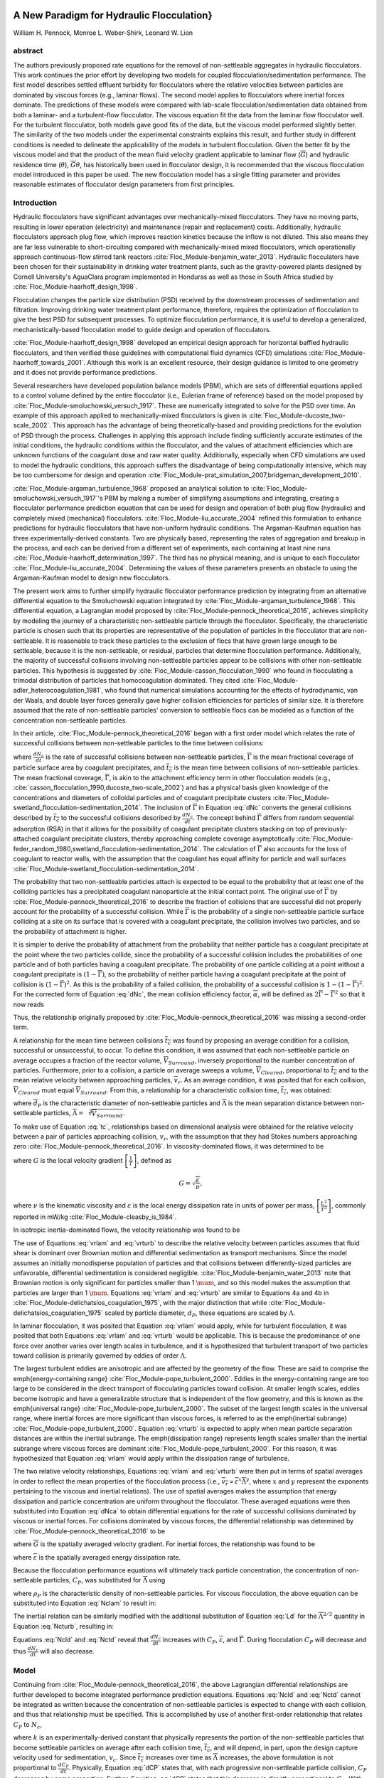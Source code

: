 .. _title_Flocculation_Model:


**********************************************
A New Paradigm for Hydraulic Flocculation}
**********************************************

William H. Pennock, Monroe L. Weber-Shirk, Leonard W. Lion

abstract
========

The authors previously proposed rate equations for the removal of non-settleable aggregates in hydraulic flocculators. This work continues the prior effort by developing two models for coupled flocculation/sedimentation performance. The first model describes settled effluent turbidity for flocculators where the relative velocities between particles are dominated by viscous forces (e.g., laminar flows). The second model applies to flocculators where inertial forces dominate. The predictions of these models were compared with lab-scale flocculation/sedimentation data obtained from both a laminar- and a turbulent-flow flocculator. The viscous equation fit the data from the laminar flow flocculator well. For the turbulent flocculator, both models gave good fits of the data, but the viscous model performed slightly better. The similarity of the two models under the experimental constraints explains this result, and further study in different conditions is needed to delineate the applicability of the models in turbulent flocculation. Given the better fit by the viscous model and that the product of the mean fluid velocity gradient applicable to laminar flow (:math:`\overline{G}`) and hydraulic residence time (:math:`\theta`), :math:`\overline{G}\theta`, has historically been used in flocculator design, it is recommended that the viscous flocculation model introduced in this paper be used. The new flocculation model has a single fitting parameter and provides reasonable estimates of flocculator design parameters from first principles.

Introduction
============

Hydraulic flocculators have significant advantages over mechanically-mixed flocculators. They have no moving parts, resulting in lower operation (electricity) and maintenance (repair and replacement) costs. Additionally, hydraulic flocculators approach plug flow, which improves reaction kinetics because the inflow is not diluted. This also means they are far less vulnerable to short-circuiting compared with mechanically-mixed mixed flocculators, which operationally approach continuous-flow stirred tank reactors :cite:`Floc_Module-benjamin_water_2013`. Hydraulic flocculators have been chosen for their sustainability in drinking water treatment plants, such as the gravity-powered plants designed by Cornell University's AguaClara program implemented in Honduras as well as those in South Africa studied by :cite:`Floc_Module-haarhoff_design_1998`.

Flocculation changes the particle size distribution (PSD) received by the downstream processes of sedimentation and filtration. Improving drinking water treatment plant performance, therefore, requires the optimization of flocculation to give the best PSD for subsequent processes. To optimize flocculation performance, it is useful to develop a generalized, mechanistically-based flocculation model to guide design and operation of flocculators.

:cite:`Floc_Module-haarhoff_design_1998` developed an empirical design approach for horizontal baffled hydraulic flocculators, and then verified these guidelines with computational fluid dynamics (CFD) simulations :cite:`Floc_Module-haarhoff_towards_2001`. Although this work is an excellent resource, their design guidance is limited to one geometry and it does not provide performance predictions.

Several researchers have developed population balance models (PBM), which are sets of differential equations applied to a control volume defined by the entire flocculator (i.e., Eulerian frame of reference) based on the model proposed by :cite:`Floc_Module-smoluchowski_versuch_1917`. These are numerically integrated to solve for the PSD over time. An example of this approach applied to mechanically-mixed flocculators is given in :cite:`Floc_Module-ducoste_two-scale_2002`. This approach has the advantage of being theoretically-based and providing predictions for the evolution of PSD through the process. Challenges in applying this approach include finding sufficiently accurate estimates of the initial conditions, the hydraulic conditions within the flocculator, and the values of attachment efficiencies which are unknown functions of the coagulant dose and raw water quality. Additionally, especially when CFD simulations are used to model the hydraulic conditions, this approach suffers the disadvantage of being computationally intensive, which may be too cumbersome for design and  operation :cite:`Floc_Module-prat_simulation_2007,bridgeman_development_2010`.

:cite:`Floc_Module-argaman_turbulence_1968` proposed an analytical solution to :cite:`Floc_Module-smoluchowski_versuch_1917`'s PBM by making a number of simplifying assumptions and integrating, creating a flocculator performance prediction equation that can be used for design and operation of both plug flow (hydraulic) and completely mixed (mechanical) flocculators. :cite:`Floc_Module-liu_accurate_2004` refined this formulation to enhance predictions for hydraulic flocculators that have non-uniform hydraulic conditions. The Argaman-Kaufman equation has three experimentally-derived constants. Two are physically based, representing the rates of aggregation and breakup in the process, and each can be derived from a different set of experiments, each containing at least nine runs :cite:`Floc_Module-haarhoff_determination_1997`. The third has no physical meaning, and is unique to each flocculator :cite:`Floc_Module-liu_accurate_2004`. Determining the values of these parameters presents an obstacle to using the Argaman-Kaufman model to design new flocculators.

The present work aims to further simplify hydraulic flocculator performance prediction by integrating from an alternative differential equation to the Smoluchowski equation integrated by :cite:`Floc_Module-argaman_turbulence_1968`. This differential equation, a Lagrangian model proposed by :cite:`Floc_Module-pennock_theoretical_2016`, achieves simplicity by modeling the journey of a characteristic non-settleable particle through the flocculator. Specifically, the characteristic particle is chosen such that its properties are representative of the population of particles in the flocculator that are non-settleable. It is reasonable to track these particles to the exclusion of flocs that have grown large enough to be settleable, because it is the non-settleable, or residual, particles that determine flocculation performance. Additionally, the majority of successful collisions involving non-settleable particles appear to be collisions with other non-settleable particles. This hypothesis is suggested by :cite:`Floc_Module-casson_flocculation_1990` who found in flocculating a trimodal distribution of particles that homocoagulation dominated. They cited :cite:`Floc_Module-adler_heterocoagulation_1981`, who found that numerical simulations accounting for the effects of hydrodynamic, van der Waals, and double layer forces generally gave higher collision efficiencies for particles of similar size. It is therefore assumed that the rate of non-settleable particles' conversion to settleable flocs can be modeled as a function of the concentration non-settleable particles.

In their article, :cite:`Floc_Module-pennock_theoretical_2016` began with a first order model which relates the rate of successful collisions between non-settleable particles to the time between collisions:

.. math::
   :label: dNc

	 \frac{dN_c}{dt}=\frac{\overline{\Gamma}}{\overline{t_{c}}},


where :math:`\frac{dN_c}{dt}` is the rate of successful collisions between non-settleable particles, :math:`\overline{\Gamma}` is the mean fractional coverage of particle surface area by coagulant precipitates, and :math:`\overline{t_{c}}` is the mean time between collisions of non-settleable particles. The mean fractional coverage, :math:`\overline{\Gamma}`, is akin to the attachment efficiency term in other flocculation models (e.g., :cite:`casson_flocculation_1990,ducoste_two-scale_2002`) and has a physical basis given knowledge of the concentrations and diameters of colloidal particles and of coagulant precipitate clusters :cite:`Floc_Module-swetland_flocculation-sedimentation_2014`. The inclusion of :math:`\overline{\Gamma}` in Equation :eq:`dNc` converts the general collisions described by :math:`\overline{t_{c}}` to the successful collisions described by :math:`\frac{dN_c}{dt}`. The concept behind :math:`\overline{\Gamma}` differs from random sequential adsorption (RSA) in that it allows for the possibility of coagulant precipitate clusters stacking on top of previously-attached coagulant precipitate clusters, thereby approaching complete coverage asymptotically :cite:`Floc_Module-feder_random_1980,swetland_flocculation-sedimentation_2014`. The calculation of :math:`\overline{\Gamma}` also accounts for the loss of coagulant to reactor walls, with the assumption that the coagulant has equal affinity for particle and wall surfaces :cite:`Floc_Module-swetland_flocculation-sedimentation_2014`.

The probability that two non-settleable particles attach is expected to be equal to the probability that at least one of the colliding particles has a precipitated coagulant nanoparticle at the initial contact point. The original use of :math:`\overline{\Gamma}` by :cite:`Floc_Module-pennock_theoretical_2016` to describe the fraction of collisions that are successful did not properly account for the probability of a successful collision. While :math:`\overline{\Gamma}` is the probability of a single non-settleable particle surface colliding at a site on its surface that is covered with a coagulant precipitate, the collision involves two particles, and so the probability of attachment is higher.

It is simpler to derive the probability of attachment from the probability that neither particle has a coagulant precipitate at the point where the two particles collide, since the probability of a successful collision includes the probabilities of one particle and of both particles having a coagulant precipitate. The probability of one particle colliding at a point without a coagulant precipitate is :math:`(1-\overline{\Gamma})`, so the probability of neither particle having a coagulant precipitate at the point of collision is :math:`(1-\overline{\Gamma})^2`. As this is the probability of a failed collision, the probability of a successful collision is :math:`1-(1-\overline{\Gamma})^2`.  For the corrected form of Equation :eq:`dNc`, the mean collision efficiency factor, :math:`\overline{\alpha}`, will be defined as :math:`2\overline{\Gamma}-\overline{\Gamma}^2` so that it now reads

.. math::
   :label: dNca

	 \frac{dN_c}{dt}=\frac{\overline{\alpha}}{\overline{t_{c}}}.



Thus, the relationship originally proposed by :cite:`Floc_Module-pennock_theoretical_2016` was missing a second-order term.

A relationship for the mean time between collisions :math:`\overline{t_{c}}` was found by proposing an average condition for a collision, successful or unsuccessful, to occur. To define this condition, it was assumed that each non-settleable particle on average occupies a fraction of the reactor volume, :math:`\overline{V}_{Surround}`, inversely proportional to the number concentration of particles. Furthermore, prior to a collision, a particle on average sweeps a volume, :math:`\overline{V}_{Cleared}`, proportional to :math:`\overline{t_c}` and to the mean relative velocity between approaching particles, :math:`\overline{v}_r`. As an average condition, it was posited that for each collision, :math:`\overline{V}_{Cleared}` must equal :math:`\overline{V}_{Surround}`. From this, a relationship for a characteristic collision time, :math:`\overline{t_c}`, was obtained:

.. math::
   :label: tc

	 \overline{t_{c}}=\frac{\overline{\Lambda}^3}{\pi\overline{d}_{P}^2\overline{v_r}},


where :math:`\overline{d}_{P}` is the characteristic diameter of non-settleable particles and :math:`\overline{\Lambda}` is the mean separation distance between non-settleable particles, :math:`\overline{\Lambda}=\sqrt[3]{\overline{V}_{Surround}}`.

To make use of Equation :eq:`tc`, relationships based on dimensional analysis were obtained for the relative velocity between a pair of particles approaching collision, :math:`v_{r}`, with the assumption that they had Stokes numbers approaching zero :cite:`Floc_Module-pennock_theoretical_2016`. In viscosity-dominated flows, it was determined to be

.. math::
   :label: vrlam

	 v_r\sim \Lambda G,


where :math:`G` is the local velocity gradient
:math:`\left[\frac{1}{T}\right]`, defined as

.. math::

	 G=\sqrt{\frac{\varepsilon}{\nu}},


where :math:`\nu` is the kinematic viscosity and :math:`\varepsilon` is the local energy dissipation rate in units of power per mass, :math:`\left[\frac{L^2}{T^3}\right]`, commonly reported in mW/kg :cite:`Floc_Module-cleasby_is_1984`.

In isotropic inertia-dominated flows, the velocity relationship was found to be

.. math::
   :label: vrturb

	 v_r\sim\sqrt[3]{\varepsilon\Lambda},

The use of Equations :eq:`vrlam` and :eq:`vrturb` to describe the relative velocity between particles assumes that fluid shear is dominant over Brownian motion and differential sedimentation as transport mechanisms. Since the model assumes an initially monodisperse population of particles and that collisions between differently-sized particles are unfavorable, differential sedimentation is considered negligible. :cite:`Floc_Module-benjamin_water_2013` note that Brownian motion is only significant for particles smaller than 1 :math:`\mum`, and so this model makes the assumption that particles are larger than 1 :math:`\mum`. Equations :eq:`vrlam` and :eq:`vrturb` are similar to Equations 4a and 4b in :cite:`Floc_Module-delichatsios_coagulation_1975`, with the major distinction that while :cite:`Floc_Module-delichatsios_coagulation_1975` scaled by particle diameter, :math:`d_P`, these equations are scaled by :math:`\Lambda`.

In laminar flocculation, it was posited that Equation :eq:`vrlam` would apply, while for turbulent flocculation, it was posited that both Equations :eq:`vrlam` and :eq:`vrturb` would be applicable. This is because the predominance of one force over another varies over length scales in turbulence, and it is hypothesized that turbulent transport of two particles toward collision is primarily governed by eddies of order :math:`\Lambda`.

The largest turbulent eddies are anisotropic and are affected by the geometry of the flow. These are said to comprise the \emph{energy-containing range} :cite:`Floc_Module-pope_turbulent_2000`. Eddies in the energy-containing range are too large to be considered in the direct transport of flocculating particles toward collision. At smaller length scales, eddies become isotropic and have a generalizable structure that is independent of the flow geometry, and this is known as the \emph{universal range} :cite:`Floc_Module-pope_turbulent_2000`. The subset of the largest length scales in the universal range, where inertial forces are more significant than viscous forces, is referred to as the \emph{inertial subrange} :cite:`Floc_Module-pope_turbulent_2000`. Equation :eq:`vrturb` is expected to apply when mean particle separation distances are within the inertial subrange. The \emph{dissipation range} represents length scales smaller than the inertial subrange where viscous forces are dominant :cite:`Floc_Module-pope_turbulent_2000`. For this reason, it was hypothesized that Equation :eq:`vrlam` would apply within the dissipation range of turbulence.

The two relative velocity relationships, Equations :eq:`vrlam` and :eq:`vrturb` were then put in terms of spatial averages in order to reflect the mean properties of the flocculation process (i.e., :math:`\overline{v_r}\propto\overline{\varepsilon}^x\overline{\Lambda}^y`, where :math:`x` and :math:`y` represent the exponents pertaining to the viscous and inertial relations). The use of spatial averages makes the assumption that energy dissipation and particle concentration are uniform throughout the flocculator. These averaged equations were then substituted into Equation :eq:`dNca` to obtain differential equations for the rate of successful collisions dominated by viscous or inertial forces. For collisions dominated by viscous forces, the differential relationship was determined by :cite:`Floc_Module-pennock_theoretical_2016` to be

.. math::
   :label: Nclam

	 dN_{c}=\pi\overline{\alpha}\frac{\overline{d}_{P}^2}{\overline{\Lambda}^2} \overline{G}dt,


where :math:`\overline{G}` is the spatially averaged velocity gradient. For inertial forces, the relationship was found to be

.. math::
   :label: Ncturb

	 dN_{c}=\pi\overline{\alpha}\frac{\overline{d}_{P}^2}{\overline{\Lambda}^2}\left(\frac{\overline{\varepsilon}}{\overline{\Lambda}^2}\right)^{1/3}dt,



where :math:`\overline{\varepsilon}` is the spatially averaged energy dissipation rate.

Because the flocculation performance equations will ultimately track particle concentration, the concentration of non-settleable particles, :math:`C_{P}`, was substituted for :math:`\overline{\Lambda}` using

.. math::
   :label: Ld

	 \overline{\Lambda}^3=\frac{\pi}{6}\frac{\rho_{P}}{C_{P}}\overline{d}_P^3,


where :math:`\rho_{P}` is the characteristic density of non-settleable particles. For viscous flocculation, the above equation can be substituted into Equation :eq:`Nclam` to result in:

.. math::
   :label: Ncld

   dN_{c}=\pi\overline{\alpha}\left(\frac{6}{\pi}\frac{C_{P}}{\rho_P}\right)^{2/3}\overline{G}dt.


The inertial relation can be similarly modified with the additional substitution of Equation :eq:`Ld` for the :math:`\overline{\Lambda}^{2/3}` quantity in Equation :eq:`Ncturb`, resulting in:

.. math::
   :label: Nctd

	 dN_{c}=\pi\overline{\alpha}\left(\frac{6}{\pi}\frac{C_{P}}{\rho_P}\right)^{8/9}\left(\frac{\overline{\varepsilon}}{\overline{d}_{P}^2}\right)^{1/3}dt.


Equations :eq:`Ncld` and :eq:`Nctd` reveal that :math:`\frac{dN_c}{dt}` increases with :math:`C_P`,
:math:`\overline{\varepsilon}`, and :math:`\overline{\Gamma}`. During flocculation
:math:`C_P` will decrease and thus :math:`\frac{dN_c}{dt}` will also decrease.

Model
=====
Continuing from :cite:`Floc_Module-pennock_theoretical_2016`, the above Lagrangian differential relationships are further developed to become integrated performance prediction equations. Equations :eq:`Ncld` and :eq:`Nctd` cannot be integrated as written because the concentration of non-settleable particles is expected to change with each collision, and thus that relationship must be specified. This is accomplished by use of another first-order relationship that relates :math:`C_P` to :math:`N_{c}`,

.. math::
   :label: dCP

	 \frac{dC_{P}}{dN_{c}}=-kC_{P},


where :math:`k` is an experimentally-derived constant that physically represents the portion of the non-settleable particles that become settleable particles on average after each collision time, :math:`\overline{t_c}`, and will depend, in part, upon the design capture velocity used for sedimentation, :math:`v_c`. Since :math:`\overline{t_c}` increases over time as :math:`\overline{\Lambda}` increases, the above formulation is not proportional to :math:`\frac{dC_P}{dt}`. Physically, Equation :eq:`dCP` states that, with each progressive non-settleable particle collision, :math:`C_P` decreases by some proportion. Further, Equation :eq:`dCP` states that this decrease is directly proportional to :math:`C_P`. With each successive successful collision, the absolute reduction in :math:`C_P` is less than the prior one. The value of :math:`k` is expected to be less than 1, because not all non-settleable particles will have a collision and grow to a size with a sedimentation velocity greater than :math:`v_c` in the average time required for a collision.

Having Equation :eq:`dCP`, the next step is to substitute it into Equations :eq:`Ncld` and :eq:`Nctd` and integrate. It is not currently known how to make accurate estimates of :math:`\rho_P` and :math:`\overline{d}_P` over the course of the flocculation process, during which the distribution of sizes, composed of fractals of varying densities, increases in both mean and in magnitude of spread. Given reliable estimates, Equations :eq:`Ncld`, :eq:`Nctd`, and :eq:`dCP` could be used directly. However, as a first approximation, they can be expressed in terms of the subset of non-settleable particles which are primary particles, since :math:`\rho_P` and :math:`\overline{d}_P` can be more confidently estimated for this population of particles.

Primary particles are chosen over the minimally-settleable size or any intermediate non-settleable size, because it is hypothesized that, since primary particles must collide with other small non-settleable particles numerous times to attain a settleable size, collisions involving primary particles are the rate-limiting step in flocculation. For the majority of the flocculation process in an initially monodisperse suspension, after the first collisions have been completed, the collision rate of primary particles becomes slower than the collision rates of an equivalent number concentration of primary particles that have already formed flocs containing any other number of primary particles :cite:`Floc_Module-weber-shirk_flocculation_2010`. Therefore, the final concentration of non-settleable particles is dependent upon the collisions of primary particles, and it is hypothesized that the final concentration of non-settleable particles is proportional to the final concentration of primary particles. Further experimental work will be needed to confirm this hypothesis and detail this relationship, but for the present study, prediction of performance with respect to primary particles will be considered representative of non-settleable particles. The primary particles are defined here as the suspended particles (kaolinite for this study) and the attached nanoparticles of coagulant precipitate.

Solving Equation :eq:`dCP` for :math:`dN_{c}`, substituting it into Equations :eq:`Ncld` and :eq:`Nctd`, and rewriting the equations in terms of primary particles results in Equation :eq:`dCPlam`,

.. math::
   :label: dCPlam

	 \frac{dC_{P}}{-kC_{P}}=\pi\overline{\alpha}\left(\frac{6}{\pi}\frac{C_{P}}{\rho_P}\right)^{2/3}\overline{G}dt,


and Equation :eq:`dCPturb`,

.. math::
   :label: dCPturb

	 \frac{dC_{P}}{-kC_{P}}=\pi\overline{\alpha}\left(\frac{6}{\pi}\frac{C_{P}}{\rho_P}\right)^{8/9}\left(\frac{\overline{\varepsilon}}{\overline{d}_{P}^2}\right)^{1/3}dt.


From this point forward, variables with the subscript P will represent a property of the primary particle subset of the non-settleable particle population rather than the whole.

It is interesting to note that rearranging Equations :eq:`dCPlam` and :eq:`dCPturb` in terms of :math:`\frac{dC_P}{dt}` gives exponents for :math:`C_P` of :math:`\frac{5}{3}` and :math:`\frac{17}{9}`. Previous flocculation rate equations were second-order, but the observed flocculation rate was less than second-order :cite:`Floc_Module-benjamin_water_2013`. The slight deviation from an exponent of two comes from the assumption of :cite:`Floc_Module-pennock_theoretical_2016` that relative velocity between colliding particles scales with :math:`\Lambda` rather than :math:`d_P`. This is to say that, in dilute suspensions characteristic of raw water, where particles are separated by :math:`\overline{\Lambda}\gg \overline{d}_P`, the majority of :math:`\overline{t_c}` is spent with the distance between particles characterized by :math:`\overline{\Lambda}` instead of :math:`\overline{d}_P`. The time required for the final approach for a collision is hypothesized to be insignificant compared the time for :math:`\overline{V}_Cleared` to equal :math:`\overline{V}_Surround`.

From Equations :eq:`dCPlam` and :eq:`dCPturb`, it is possible to integrate and obtain equations for flocculation performance. After separation of variables, one side of the equation is integrated with respect to time from the initial time (:math:`t=0`) to the time of interest, generally taken to be the mean hydraulic residence time (:math:`t=\theta`). The other side of the equation is integrated with respect to the concentration of primary particles from the value at the initial time (:math:`C_{P_0}`), equivalent to the initial concentration of non-settleable particles, to the concentration of primary particles at the time of interest (:math:`C_{P}`). For collisions dominated by viscous forces (Equation :eq:`dCPlam`), the integral becomes:

.. math::
   :label: intdCPlam

	 \frac{1}{\pi}\left(\rho_{P}\frac{\pi}{6}\right)^{2/3}\int_{C_{P_0}}^{C_{P}}C_{P}^{-5/3}dC_{P}=-k\overline{\alpha}\overline{G}\int_0^\theta dt.


The integral on the left hand side assumes that :math:`\rho_{P}` does not change as :math:`C_P` changes. One assumption on the right side is that :math:`\overline{\Gamma}`, of which :math:`\overline{\alpha}` is a function, does not vary with :math:`t`. This requires that adsorption of coagulant to colloidal particles in rapid mix be fast enough to be approximated as completed by the beginning of flocculation. This assumption may not be valid for high rate flocculators especially under conditions of low :math:`C_P_0`. Further work on the rate and efficacy of rapid mix is merited.

The other assumption on the right hand side is that the mean velocity gradient, :math:`\overline{G}`, does not change over the course of the flocculation process. In mechanically-mixed flocculators, the use of a simple spatial average is not reasonable, as the velocity gradient changes very dramatically from the bulk flow to the tip of the impeller blade and individual particles follow different paths that expose them to different velocity gradient zones in different sequences and durations :cite:`Floc_Module-boller_particles_1998`. The distribution of residence times in a mechanical flocculator would also need to be taken into account for the integration. For baffled hydraulic flocculators, on the other hand, the use of the spatial average, :math:`\overline{G}`, and considering it constant with :math:`t` is generally a reasonable approximation, as mixing energy in a well-designed hydraulic flocculator is rather uniformly distributed spatially, the zones of higher energy dissipation rate after the baffles do not vary appreciably with time when operating at a constant flow rate, and all particles follow similar paths through the flocculator.

Integration of Equation :eq:`intdCPlam` gives:

.. math::
   :label: CPlamint

	 \frac{3}{2\pi}\left(\rho_{P}\frac{\pi}{6}\right)^{2/3}\left(C_{P}^{-2/3}-C_{P_0}^{-2/3}\right)=k\overline{\alpha}\overline{G}\theta.


This can be put in terms of :math:`\overline{\Lambda}` for simplicity by using Equation :eq:`Ld` and rearranging in terms of the familiar Camp-Stein parameter, :math:`\overline{G}\theta`, to be

.. math::
   :label: Gtlam

	 \overline{G}\theta = \frac{3}{2}\frac{{\left( {{\overline{\Lambda} ^2} - \overline{\Lambda} _0^2} \right)}}{{k\pi\overline{\alpha} \overline{d}_P^2}}.


Equation :eq:`Gtlam` gives guidance for flocculator design in that higher values of :math:`\overline{G}\theta` are needed for flocculators to achieve greater changes in :math:`\overline{\Lambda}` (or :math:`C_P`) or to overcome low :math:`\overline{\Gamma}`. It should be noted that the :math:`\overline{\Lambda}_0` term in Equation :eq:`Gtlam` will generally be very small compared to the :math:`\overline{\Lambda}` term for most flocculation scenarios. In this case, :math:`\overline{\Lambda}_0` can be considered negligible. While simplifying the equation, this also gives the result that flocculators must be designed not so much for the particle concentrations they will receive but for the particle concentrations they are intended to produce. Modifying Equation :eq:`Gtlam` to be in terms of :math:`C_P` produces:

.. math::
   :label: GtlamSim

	 \overline{G}\theta = \frac{3}{2k\pi\overline{\alpha}}\left(\frac{\pi}{6}\frac{\rho_P}{C_P}\right)^{2/3}.


A desirable way to represent flocculation performance is with the negative log of the fraction of particles remaining (also often referred to as log removal), :math:`pC^*`, given in :cite:`Floc_Module-swetland_flocculation-sedimentation_2014` as:

.. math::
   :label: pC

	 p{C^*}=-\log_{10}\left(\frac{C_{P}}{C_{P_0}}\right)


Likewise, a way to simplify Equation :eq:`CPlamint` is to put it in terms of the particle volume fraction, :math:`\phi`, defined as:

.. math::
   :label: phi

	 \phi=\frac{C_P}{\rho_P}=\frac{\pi}{6}\left(\frac{\overline{d}_P}{\overline{\Lambda}}\right)^3.


Putting Equation :eq:`CPlamint` in terms of :math:`pC^*` and
:math:`\phi` results in:

.. math::
   :label: pClam

	 p{C^*}=\frac{3}{2}\log_{10}\left[\frac{2}{3}\left(\frac{6}{\pi}\right)^{2/3}k\pi\overline{\alpha}\overline{G}\theta\phi_0^{2/3}+1\right].


Equation :eq:`pClam` is a predictive performance model for flocculation in flows with long range particle transport toward collisions dominated by viscous forces. It is proposed as applicable to laminar flows, with potential applicability to the dissipation range of turbulent flows. Given the properties of the flocculator (:math:`\overline{G}` and :math:`\theta`) and its influent (:math:`\phi_0` and :math:`\overline{\alpha}`), flocculation performance can be predicted in terms of :math:`pC^*`. The development of Equation :eq:`pClam` was the result of a team effort of Cornell University's AguaClara program and hence it will be subsequently referred to as the AguaClara viscous flocculation model.


Validation of Equation :eq:`pClam` will require experiments over a range of conditions. For laminar conditions, data have already been collected by :cite:`Floc_Module-swetland_flocculation-sedimentation_2014`, and the aptness of Equation :eq:`pClam` can be tested with respect to its predictions for these data. Turbulent flow flocculator performance data can also be compared with data from :cite:`Floc_Module-swetland_flocculation-sedimentation_2014` in order to see if there is any distinguishable difference between performance for these two different conditions.

Since validation of Equation :eq:`pClam` for turbulent flows requires flocculation experiments in turbulent conditions, it is important to differentiate which experimental conditions will constitute viscosity-dominated flocculation (Equation :eq:`pClam`) and which will constitute inertia-dominated flocculation (Equation :eq:`pCturb`). The distinction is made based on the division between ranges of length scales in turbulent flow. The Kolmogorov microscale (:math:`\eta`) describes the smallest dissipative eddies in a turbulent flow and is defined as

.. math::
   :label: Kolm

	 \eta=\left(\frac{\nu^3}{\varepsilon}\right)^{1/4}


:cite:`Floc_Module-pope_turbulent_2000`. At the Kolmogorov microscale, the Reynolds number defined by the length scale of eddies is 1, which means that inertial and viscous forces are in balance. At this length scale, Equations :eq:`vrlam` and :eq:`vrturb` predict the same :math:`v_r`, meaning that the successful collision rate for both the viscous and inertial models is the same when :math:`\overline{\Lambda}=\overline{\eta}`, where :math:`\overline{\eta}` is the spatially averaged Kolmogorov microscale for the flow.

Therefore, for this study, when :math:`\frac{\overline{\Lambda}}{\overline{\eta}}\geq1`, flocculation was considered to occur in the inertial subrange, and when :math:`\frac{\overline{\Lambda}}{\overline{\eta}}<1`, flocculation was nominally said to occur in the dissipation range. Turbulence literature indicates that the transition between the inertial subrange and the dissipation range does not occur at the Kolmogorov microscale, but at some length scale that is a multiple, probably order 10, of the Kolmogorov microscale :cite:`Floc_Module-pope_turbulent_2000`. There does not, however, appear to be a clear value given for this length scale, and for the purposes of this study, the Kolmogorov microscale was utilized to characterize the transition. Experiments to test Equation :eq:`pClam` must therefore occur in conditions where :math:`\frac{\overline{\Lambda}}{\overline{\eta}}<1`, and experiments to test Equation :eq:`pCturb` must occur in conditions where :math:`\frac{\overline{\Lambda}}{\overline{\eta}}\geq1`.

Based on the considerations given above, there were two potential lines of experimentation to prove the validity of both the AguaClara viscous and AguaClara inertial flocculation models. The applicability of Equation :eq:`pClam` to the dissipation range of turbulent flow required experiments performed in conditions where :math:`\frac{\overline{\Lambda}}{\overline{\eta}}` was small (i.e., :math:`<1`). This could be accomplished by performing experiments with high initial primary particle concentration (i.e., small :math:`\overline{\Lambda}_0`) and low mean energy dissipation rate (i.e., large :math:`\overline{\eta}`). It should be noted that it would be necessary for :math:`\frac{\overline{\Lambda}}{\overline{\eta}}` to remain small over the entire process in order for Equation :eq:`pClam` to describe the process. Based on the model, it was not clear that this would be the case, since the model predicts that as flocculation proceeds, :math:`\overline{\Lambda}` will increase, approaching length scales in the inertial subrange.

Likewise, testing Equation :eq:`pCturb` would require conditions where :math:`\frac{\overline{\Lambda}}{\overline{\eta}}` was made large (i.e., :math:`\geq1`) by means of a low primary particle concentration and a high energy dissipation rate, which may even result from conditions in which :math:`\overline{\Lambda}_0` is large. Thus, an efficient way to test the applicability of both equations was to run high primary particle concentration experiments at the lowest energy dissipation rate possible while still maintaining turbulent conditions. If the results proved to be better fit by the inertial model, it would be evidence that inertial forces are dominant for the majority of turbulent flocculation, even for cases where viscous forces are initially dominant.

Experimental Protocols
======================

In order to conduct the experiments required to test Equations :eq:`pClam` and :eq:`pCturb`, it was necessary to use a lab scale flocculator that operated under turbulent conditions and had flexibility in the parameters that control :math:`\frac{\overline{\Lambda}}{\overline{\eta}}`. The design scheme chosen to meet these requirements was a tube flocculator, illustrated in :numref:`figure_apparatus` and described in :cite:`Floc_Module-pennock_theoretical_2016`. This tube flocculator operated in the turbulent flow regime, which for pipe flow means that :math:`Re>4,000` :cite:`Floc_Module-granger_fluid_1995`. Additionally, the ratio :math:`\frac{\overline{\Lambda}}{\overline{\eta}}` can be adjusted by varying influent primary particle concentration (for :math:`\overline{\Lambda}`) as well as the episodic constriction of the tubing, the hydraulic residence time through the system, or the head loss across the system (for :math:`\overline{\eta}`). The latter modifications change :math:`\overline{\varepsilon}`, which then changes :math:`\overline{\eta}` according to Equation :eq:`Kolm`. The change in mean energy dissipation rate due to any modification to the system was approximated by

.. math::
   :label: EDR

	 \overline{\varepsilon}=\frac{gh_\ell}{\theta},


where :math:`g` is the acceleration due to gravitational force and :math:`h_\ell` is the head loss across the flocculator. As mentioned previously, the use of :math:`\overline{\varepsilon}` assumes that the energy dissipation rate throughout the flocculator is completely uniform so that it can be represented with a simple spatial average rather than a weighted average accounting for the proportion of the flow passing through different zones of energy dissipation rate. This approximation requires that the majority of energy dissipation (represented by head loss) is due to fluid shear (minor loss) in the bulk flow. If the head loss across a flocculator were primarily as a result of shear on the reactor walls (major loss), only a small fraction of the flow would experience this energy dissipation rate in the near-wall zone, and estimating the mean energy dissipation rate by this method would be invalid.

It is hypothesized, however, that the constrictions in the tube flocculator created submerged free jets downstream, generating fluid shear across the cross section of the flow :cite:`Floc_Module-pennock_theoretical_2016`. This hypothesis is supported by a calculation of the head loss due to wall shear using the Darcy-Weisbach equation :cite:`Floc_Module-granger_fluid_1995`. The turbulent tube flocculator would be expected to have a total head loss of around 7 cm if only wall shear were present, but an average head loss of 90 cm was measured across the flocculator by means of a differential pressure sensor, indicating that significant fluid shear is present.

Referring to Equation :eq:`EDR`, changing the head loss by changing the constriction of the tubes or changing the water elevation difference across the flocculator would change the energy dissipation rate. Likewise, either of the above two modifications would change the mean hydraulic residence time in the flocculator. This could also be accomplished by changing the length of the flocculator.

.. _figure_apparatus:

.. figure:: Images/PennockFig1.png
   :width: 600px
   :align: center
   :alt: Experimental apparatus

   Diagram of Turbulent Tube Flocculator adapted from :cite:`Floc_Module-pennock_theoretical_2016` with modifications made to the outlet weir system and the addition of strong base solution.



:numref:`figure_apparatus` illustrates the process sequence used in this study. At the beginning of the process, tap water from the Cornell University Water Filtration Plant came into the system with, on average, a pH of 7.67, a turbidity of 0.056 nephelometric turbidity units (NTU), a total hardness of 150 mg/L, a total alkalinity of 140 mg/L, and a dissolved organic carbon (DOC) concentration of 1.80 mg/L :cite:`Floc_Module-bp-mws_drinking_2016`. This water was temperature-controlled by means of a PID (proportional-integral-derivative) controller, which regulated the relative fractions of hot water and cold water used to maintain the level in the constant head tank. The temperature-controlled water was passed through a granular activated carbon (GAC) filter to reduce the effect of dissolved organic matter (DOM) on experimental results. The water was then sent to the constant head tank, where it was bubbled with air to strip out supersaturated dissolved gases that might come out of solution during the experiment, resulting in formation of bubbles.

From the constant head tank, this conditioned water was delivered to the turbulent tube flocculator. Before entry to the flocculator, the water was set at a constant primary particle concentration by means of a computer-controlled peristaltic pump that introduced a concentrated kaolinite clay suspension (R.T. Vanderbilt Co., Inc., Norwalk, Connecticut) of about 250 g/L. A fraction of the mixed flow was sampled by a peristaltic pump and analyzed for turbidity with an HF Scientific MicroTOL turbidimeter at a distance of greater than ten diameters downstream from the clay input and then reintroduced at the point where clay suspension was added. This turbidity reading was input into a PID control system which determined the speed of the clay pump according to the discrepancy between the influent turbidity and the experimental target value.

Along with the clay, strong base (NaOH) manufactured by Sigma-Aldrich (St. Louis, MO) was added upstream of the flocculator with a peristaltic pump to keep the pH of the water at :math:`7.5\pm0.5`, which was the criterion set for the pH in these experiments. In the winter, the pH of the tap water dropped close to 7, and so sufficient NaOH was added to account for seasonal variations in the natural base-neutralizing capacity (BNC) of the water and to raise the pH above 7 to around 7.5.  This base addition was also sufficient to neutralize the acidity of the polyaluminum chloride (PACl) coagulant used for this study, which had been found to impact the solubility of PACl at high doses. Base doses were calculated to account for the normality of the PACl solution, based on a titration which found that the PACl solution was approximately 0.025 equivalents of strong acid per gram as Al.

Just prior to entering the flocculator,  PACl coagulant (PCH-180) manufactured by the Holland Company, Inc. (Adams, Massachusetts) was added to the flow by a computer-controlled peristaltic pump which varied the coagulant dose between experiments. After entering the system, the coagulant then entered a small orifice used to accomplish rapid mix by forming a jet downstream. From there, the suspension traveled up through the flocculator made of 3.18 cm (1.25 in) inner diameter tubing. Within the flocculator, the fluid passed through constrictions in the tubing that caused the flow to contract, resulting in flow expansions afterward and achieving increased mixing and energy dissipation.

After leaving the flocculator, the flow passed a vertical tube with a free surface that served as an air release. This removed bubbles in the system so that they would not interfere with settling or analysis of the flocs. A portion of the flow was then diverted for sedimentation by means of a peristaltic pump up a clear one-inch PVC pipe angled at :math:`60^{\circ}`. The flow rate through the pump was selected based on the dimensions of the tube and its angle to achieve a desired capture velocity, :math:`v_c`. The supernatant from this tube settler was passed through an HF Scientific MicroTOL nephelometric turbidimeter to record the effluent turbidity for the duration of the experiment. Recording the settled effluent turbidity made it possible to calculate the :math:`pC^*` term in Equations :eq:`pClam` and :eq:`pCturb` (in terms of non-settleable particles) and also made possible comparison with data from :cite:`Floc_Module-swetland_flocculation-sedimentation_2014`.

After data from the settled flocs had been collected, the flow from the effluent turbidimeter was sent to the drain along with the bulk flow. The bulk flow traveled past a second air release before exiting the drain. The air release gave the flow exiting the drain a free surface as it flowed over the exit weir so that the exiting water developed into a supercritical flow. Thus, the flow over the weir was not influenced by the flow downstream of the free surface, and the flow rate could be controlled by adjusting the elevation of the free surface before the drain. The outlet weir was a 1-1/4" PVC pipe within an upright 3" clear pipe, which were joined by a flexible coupling adapter. The effluent water accumulated in the clear outer pipe until it reached the elevation of the top of the inner pipe and flowed down through it. The flow rate could be adjusted by loosening the flexible coupling so that the elevation of the top of the inner pipe could be adjusted. As the bulk flow exited down out of the inner pipe to the drain, it passed over a glass electrode sensor to
measure pH.

Results
=========

The above process was used to conduct the experiments to test the applicability of Equations :eq:`pClam` and :eq:`pCturb` in turbulent flocculation. The influent turbidity was set at a constant of 900 NTU. The mean energy dissipation rate was about 21.5 mW/kg, which resulted from choosing a flow rate of about 110 mL/s so that the Reynolds number was just above 4,000. These values were chosen to ensure viscous-dominated turbulent initial conditions. For these experiments, coagulant doses ranged from 0.05 to 98 mg/L as Al. A :math:`v_c` of 0.12 mm/s was used for all experiments. Data from these nominally viscous experiments are shown in :numref:`figure_PennockFig2` as a function of coagulant dose.


.. _figure_PennockFig2:

.. figure:: Images/PennockFig2.png
   :width: 600px
   :align: center
   :alt: internal figure

   Effluent turbidity as a function of coagulant dose for experiments performed with influent turbidity of 900 NTU, velocity gradient of 147/s, and hydraulic residence time of about 413 s.


The data shown in :numref:`figure_PennockFig2` were compared with the viscous model, as shown in :numref:`figure_PennockFig3`.
In this graph, the data are plotted in terms of Equation :eq:`pClam` and its corresponding composite parameter taken from Equation :eq:`Nclam`,

.. math::
   :label: Paramlam

	 N_{c}\propto\overline{\alpha}\theta \overline{G}\phi_0^{2/3}.

.. _figure_PennockFig3:

.. figure:: Images/PennockFig3.png
   :width: 600px
   :align: center
   :alt: internal figure

   Fit of Equation :eq:`pClam` to data from :math:`Re\approx 4,000` experiments. Hollow points indicate data not used in fitting the model.

At the highest values, however, a marked decrease begins. For these graphs, the model fits were done for all points where increasing performance was seen, because the model does not currently include a mechanism for the decreasing performance. The values for :math:`k` were determined by the Levenberg-Marquardt algorithm, and the value for the viscous model was 0.030, while the :math:`k` value for the inertial model was 0.031. The :math:`R^2` value for the viscous fit is 0.958 and the sum of squared errors is 0.228 (mean error of 0.128).

From the values given previously, the ratio :math:`\frac{\overline{\Lambda}_0}{\overline{\eta}}` can be calculated for the experimental conditions. Equation :eq:`Ld` can be used to compute (:math:`\overline{\Lambda}_0`). For these experiments, :math:`\overline{d}_P` is taken to be the average diameter of kaolinite clay particles, found by :cite:`Floc_Module-wei_coagulation_2015` and :cite:`Floc_Module-sun_characterization_2015` to be 7 :math:`\mum`. The concentration can be converted from NTU to the necessary mass/volume (mg/L) unit by using as a proportion the measurement reported by :cite:`Floc_Module-wei_coagulation_2015` of 68 NTU for 100 mg/L of kaolinite clay. Last, the density was assumed to be 2.65 g/:math:`cm^3` for kaolinite.

The Kolmogorov microscale for the experimental conditions can be calculated using Equation :eq:`Kolm`. The mean kinematic viscosity of water for these experiments was 0.95 :math:`\mathrm{mm^2/s}`, which is calculated from the mean water temperature for the experiments of 22.3:math:`^\circ`C. The mean value of energy dissipation rate, :math:`\overline{\varepsilon}`, can be calculated from Equation :eq:`EDR`. Using the procedure described above, the initial mean separation distance between primary particles (:math:`\overline{\Lambda}_0`) in the above experiments was 71 :math:`\mu m`. The Kolmogorov microscale was 79.5 :math:`\mu m`, and 645 NTU would be the turbidity expected for separation distances matching the Kolmogorov microscale. The above calculations give a ratio of 0.89 for :math:`\frac{\overline{\Lambda}_0}{\overline{\eta}}`, which is less than 1, as intended.

For flocculation in laminar flows, data were used from the work of :cite:`Floc_Module-swetland_flocculation-sedimentation_2014`. :numref:`figure_PennockFig5` shows Equation :eq:`pClam` fit to results for a capture velocity of 0.12 mm/s at two hydraulic residence times, five influent turbidity values and a range of coagulant doses. :cite:`Floc_Module-swetland_flocculation-sedimentation_2014` showed that the projected x-axis intercept of the linear region of the data (with a log-log slope of 1 according to her plotting of the data) was proportional to the capture velocity used for sedimentation. Correspondingly, :math:`k` is expected to be a function of capture velocity.

.. _figure_PennockFig5:

.. figure:: Images/PennockFig5.png
   :width: 600px
   :align: center
   :alt: internal figure

   Fit of Equation :eq:`pClam` to laminar flocculation data from :cite:`Floc_Module-swetland_flocculation-sedimentation_2014`.


Referring to :numref:`figure_PennockFig5`, Equation :eq:`pClam` fits the data from :cite:`Floc_Module-swetland_flocculation-sedimentation_2014` well with a :math:`k` value of 0.027. The resulting :math:`R^2` for this fit is 0.844. The sum-squared error is 5.03, giving an average error of 0.034 for the fit.

Discussion
==========

The goodness of fit seen in :numref:`figure_PennockFig3` and :numref:`figure_PennockFig5` indicate that the models capture the important mechanisms governing flocculation performance for a wide range of coagulant doses in both laminar and turbulent hydraulic flocculation. One of the challenges in fitting the data pertained to the assumption made for the characteristic diameter of PACl precipitate clusters, :math:`\overline{d}_C`. This value has significant influence on the value of :math:`\overline{\Gamma}`, which in turn influences the values of the composite parameters (Equations :eq:`Paramlam` and :eq:`Paramturb`).

It is known that PACl contains aluminum monomers and oligomers as well as :math:`\mathrm{Al_{13}}` and :math:`\mathrm{Al_{30}}` nanoclusters, with the larger :math:`\mathrm{Al_{30}}` nanoclusters having a diameter of 1 nm and a length of 2 nm :cite:`Floc_Module-mertens_polyaluminum_2012`. It has been found, however, that the components of PACl self-aggregate and go on to form larger clusters :cite:`Floc_Module-swetland_influence_2013`. For these experiments, the value of :math:`\overline{d}_\mathrm{C}` was chosen based on sizing experiments performed by Garland (2015) with a Malvern Zetasizer Nano-ZS to analyze a 138.5 mg/L (as Aluminum) solution of PACl.

A limitation of the model can be seen in the data in :numref:`figure_PennockFig3` at higher values of the composite parameters. After increasing steadily for all of the preceding range of coagulant doses, the performance began to decline after the dose of 10.9 mg/L as Aluminum. A simple hypothesis for the decline in performance (which corresponds with an effluent turbidity increase over the five data points from 2.7 NTU to 11.1 NTU) is that an increase in free PACl precipitates made a significant contribution to the effluent turbidity. As the PACl concentration increased, the coverage of reactor and clay platelet surfaces by coagulant became more complete and the free coagulant concentration also increased. With very high coagulant doses like the ones used in the upper end of the experimental range, it is possible that the formation of PACl self-aggregates was favorable, increasing the turbidity of the suspension. Indeed, calculation of the volume fraction for the 10.9 mg/L experimental PACl dose gives a volume fraction value (for clay and coagulant combined) of :math:`6.1\times10^{-4}`, while for the highest dose of 98 mg/L as Al, the value was :math:`8.3\times10^{-4}`, a 37\% increase due solely to the increased contribution of PACl precipitates.

Another possibility is that as :math:`\overline{\Gamma}` increases above 0.5, the resulting flocs are increasingly formed by PACl-PACl bonds instead of by PACl-kaolinite bonds. If the PACl-PACl bonds are weaker than PACl-kaolinite bonds, it is possible that attachment efficiency decreases for high :math:`\overline{\Gamma}`. The weakness of PACl-PACl bonds compared with PACl-kaolinite bonds is suggested by the relative charges of PACl and kaolinite. While PACl precipitate surfaces are positively charged, the surfaces of kaolinite are mostly negatively charged :cite:`Floc_Module-wei_coagulation_2015`. Therefore, it follows that PACl precipitates will likely have more affinity for kaolinite surfaces than for other PACl precipitates. The :math:`\overline{\Gamma}` calculated for the peak performance was 0.52, and so it is possible that performance decreased past this point because the strength of bonds for experiments at higher doses were weaker.

Applying the AguaClara flocculation model to the design of a hydraulic flocculator indeed gives reasonable results. Assuming that a flocculator is expected to receive sufficiently high turbidities that the influent concentration can be neglected, Equation :eq:`GtlamSim` can be used. In order for it to treat to a settled effluent of 3 NTU (pre-filtration) with sufficient PACl to achieve a surface area coverage fraction of 0.5, it would need to have a :math:`\overline{G}\theta` of 99,600. :cite:`Floc_Module-davis_introduction_2008` give the range of  :math:`\overline{G}\theta` values pertinent to flocculation of high turbidities as between 36,000 and 96,000, so this result is reasonable. This analysis does not account for removal of particles in a floc blanket that would enable use of a lower value of :math:`\overline{G}\theta`.

Regarding flocculator design, recommended values of :math:`\overline{G}` in flocculation range from :math:`10\:\mathrm{\frac{1}{s}}` to :math:`100\:\mathrm{\frac{1}{s}}`, which correspond to :math:`\overline{\varepsilon}` values of about 0.1 to 10 mW/kg :cite:`Floc_Module-mcconnachie_design_2000`. However, there is evidence that higher velocity gradients are advantageous, as found by :cite:`Floc_Module-garland_revisiting_2016` as well as the work done in this study, which made use of energy dissipation rates of about 22 mW/kg. For hydraulic flocculators, at least, designers should consider using higher energy dissipation rates than conventionally used, since they have a much lower ratio of maximum to average energy dissipation rate, leading to less floc breakup at high energy dissipation rates compared to mechanically mixed flocculators.

The assumption that primary particle removal is proportional to non-settleable particle removal appears to be supported by the goodness of fit supplied by the AguaClara  flocculation model to the data (see :numref:`figure_PennockFig3`). This assumption is likely included in the values of :math:`k` fit by the model. A mechanistic understanding of :math:`k` will require that the proportionality between primary and non-settleable particles be understood explicitly. It is possible that :math:`k` is a function of rapid mix effectiveness, and since :math:`k` predicts :math:`pC^*`, it will also be dependent on :math:`v_c`. Future experiments at varying :math:`v_c` are planned. Currently, :math:`\overline{\alpha}` is calculated assuming that rapid mix was accomplished very early on in the process for these experiments, but if colloid coating by precipitated coagulant in rapid mix is dependent upon diffusion rather than hydraulic shear, it will be a function of :math:`\theta` rather than :math:`\overline{G}\theta`, making flocculation less effective at high flow rates. Additionally, the use of :math:`\overline{\varepsilon}` (or :math:`\overline{G}`) assumes a uniform energy dissipation rate in the flocculator. Any spatial deviation in the laboratory flocculator from a uniform energy dissipation rate would have had an impact on the values of :math:`k` relative to their theoretical values, which are dictated by the rate of conversion of primary particles to flocs.

Summaries
=========

In this work, two models were proposed for the prediction of the performance of hydraulic flocculators operating in different flocculation regimes for the purpose of drinking water treatment. When the flow is laminar, viscous forces control the relative velocities between particles on a collision path, and the performance equation is :math:`pC^*=\frac{3}{2}\log_{10}\left[\frac{2}{3}\left(\frac{6}{\pi}\right)^{2/3}\pi k\overline{\alpha}\overline{G}\theta\phi_0^{2/3}+1\right]`. When flocculation occurs in turbulent flow, the relative velocities between primary particles could be controlled by viscous forces or inertial forces. The equation for inertially-controlled relative velocities is :math:`pC^*=\frac{9}{8}\log{\left[\frac{8}{9}\left(\frac{6}{\pi}\right)^{8/9}\pi k\overline{\alpha}\left(\frac{\overline{\varepsilon}}{\overline{d}_P^2}\right)^{1/3}\theta\phi_0^{8/9}+1\right]}`.

In order to test the applicability of the first equation to laminar conditions, its predictions were compared with data from :cite:`Floc_Module-swetland_flocculation-sedimentation_2014`. To validate the first equation and the second equation in turbulent flow, experiments were conducted in turbulent flow for initial conditions of :math:`\frac{\overline{\Lambda}}{\overline{\eta}}<1`. It was found that the viscous equation was slightly more suitable in these conditions. Until further work is done on delineating the relative predominance of viscous and inertial forces over the range of turbulent flocculation conditions, the authors recommend using the AguaClara viscous flocculation model. For design purposes, this model indicates that flocculator design is more sensitive to the desired effluent concentration of particles than the range of influent concentrations that might be encountered. This study also supports the use of higher energy dissipation rates (or velocity gradients) than conventionally recommended for hydraulic flocculators. Further work is needed to characterize the functional dependence of :math:`k` on capture velocity and energy dissipation rate, as well as the relationship between the final concentrations of primary and non-settleable
particles.

Acknowledgments
===============

The authors would like to thank Paul Charles and William R. Pennock for their assistance with the experimental apparatus. This material is based upon work supported by the National Science Foundation under Award No. 1437961 and by the National Science Foundation Graduate Research Fellowship Program under Grant No. DGE-1144153. Any opinions, findings, and conclusions or recommendations expressed in this material are those of the author(s) and do not necessarily reflect the views of the National Science Foundation.


********************************************************************************************************
Observations and a Geometric Explanation of the Effects of Humic Acid on Flocculation
********************************************************************************************************



Dissolved organic matter (DOM) is found in all surface and ground waters and has a significant effect on drinking water treatment, since the presence of DOM can create a need for increased coagulant doses in addition to being a precursor of disinfection byproducts (DBPs). This work evaluated use of polyaluminum chloride (PACl) as a coagulant for a synthetic surface water to determine the effect of DOM on the settled effluent turbidity. Mechanistically-based, scalable algorithms for operation of hydraulic flocculators were developed in this research based on observations of residual turbidity. Data were obtained using a laminar-flow tube flocculator and a lamellar tube settler. The research employed a flocculation model previously published by some of the authors and considered modifications to the model algorithm to incorporate the effects of humic acid. Two adjustable model parameters were used to fit data, one related to at incorporated the capture velocity used for sedimentation, and one that estimated the average size of dissolved humic acid molecules. The modified model that accounted for the presence of humic acid was able to independently predict the experimental results from 60 experiments at a different influent turbidity. The predictive model is expected to provide insights into the interactions between dissolved species and the coagulant nanoparticles.

Introduction
============

The main objective of this research was to observe and model the effects of dissolved organic matter (DOM) on flocculation to enhance the performance of a hydraulic flocculator in the context of a process train with subsequent unit processes (i.e., sedimentation). Prior research has shown that multiple variables influence the performance of hydraulic flocculators in drinking water treatment, including the concentration and type of suspended particles in the raw water, the concentration of DOM, coagulant type and dose, and hydraulic residence time and energy dissipation rate in the flocculator (Kawamura, 1991).

The design and operation of hydraulic flocculators would be assisted by a predictive model that can characterize performance of flocculator designs. A general scalable model which uses dimensionally correct relationships that are based upon relevant flocculation mechanisms was created by Pennock et al. (2018) and successfully applied to quantify the effect of varying flocculator design and operational parameters on the post-sedimentation residual turbidity that corresponded to a selected sedimentation capture velocity. However, this model did not account for the presence of varying levels of DOM.

Previous researchers have hypothesized that DOM interacts with coagulants through various mechanisms. Jarvis and Jefferson (2007) state that the aggregation mechanisms through which DOM is removed include a combination of charge neutralization, entrapment, adsorption, and complexation with coagulant metal ions into insoluble particulate aggregates. Optimal conditions for turbidity or pathogen removal are not always the same as those for DOM removal (Hua and Reckhow, 2008). Because of the variable composition of DOM, the mechanisms of removal could be different for different types of DOM in water (Sharp and Jarvis, 2006). The hydrophobic fraction of DOM, which includes humic acids, is generally removed in coagulation more effectively than the hydrophilic fraction (Marhaba et al., 2003; Matilainen and Vepsalainen, 2010).

Prehydrolyzed polymer coagulants, such as polyaluminum chloride (PACl), have been reported to have advantages over conventional coagulants such as alum, including less temperature or pH dependence, as well as smaller alkalinity consumption, but the characteristics of the water to be treated (e.g., alkalinity, pH, and DOM content) play a major role in the choice of a proper coagulant. Consequently, prehydrolyzed coagulants have not been consistently observed to enhance the removal efficiency of DOM (Hu, 2006).

The research described in this paper builds on the AguaClara hydraulic flocculation model developed by Pennock et al. (2018) and adds detail to the attachment efficiency coefficient describing geometric and probabilistic interactions between clay, coagulant, DOM, and reactor walls. The synthetic raw water used in experiments added one type of DOM, humic acid, to a previously studied synthetic system (Swetland et al., 2014) with the expectation that the resulting system would be sufficiently well-characterized to develop a predictive model.

The AguaClara flocculation model is based on the observation that coagulant precipitates form nanoparticles that attach to the surfaces of suspended particles (clay) and reactor walls. Swetland et al. (2014) found particle attachment efficiency in a hydraulic flocculator to be proportional to the fractional surface coverage of suspended clay by precipitated coagulant (alum and PACl) nanoparticles. The success of the surface coverage model in explaining the interactions between clay, coagulant nanoparticles, and reactor walls led to the hypothesis that hydrophobic DOM macromolecules may attach to the coagulant nanoparticles and reduce the amount of PACl surface area that is available for attachment.

Experimental Protocols
======================

Experiments were conducted using the laboratory apparatus illustrated in :numref:`figure_Du_Fig1`. Cornell University tap water was pumped from an aerated and temperature-controlled reservoir and mixed with a concentrated stock suspension of kaolinite clay (R.T. Vanderbilt Co., Inc.) to form a feed-back regulated constant turbidity raw water source (Weber-Shirk, 2016).

.. _figure_Du_Fig1:

.. figure:: Images/Du_Fig1.png
   :width: 600px
   :align: center
   :alt: Experimental Apparatus

   Experimental System Schematic


Reported Cornell University tap water characteristics are listed in Table 1. A concentrated suspension of humic acids was mixed with the raw water source to produce humic acid concentrations ranging from 0 to 15 mg/L. The humic substances used in experiments were obtained in the form of sodium salt from Sigma-Aldrich (H16752).  Polyaluminum chloride (PACl) coagulant doses (Holland Company, Adams, MA) ranging from 0.53 to 2.65 mg/L as Al were used to treat the synthetic raw water.

.. _table_CUWTP_Water_Quality:

.. csv-table:: Average properties of tap water provided by Cornell University Water Filtration Plant as reported by BP-MWS, et al., 2016.
   :header: Property, Average Value
   :widths: 20, 20
   :align: center

   Turbidity, 0.056 NTU
   Total Hardness, 150 mg/L
   Total Alkalinity (as CaCO:math:`{}_{3}`), 140 mg/L
   Dissolved Organic Carbon (DOC), 1.80 mg/L

The coagulant dosage and humic acid concentrations were regulated by adjusting the rotation speed of separate peristaltic pumps. The pH of the treated effluent was monitored in each experiment and was 7.5 :math:`\pm ` 0.3. Influent turbidities of 50 NTU and 100 NTU were tested.  Flocculation was accomplished by laminar flow through a coiled 9.52 mm inner diameter tube. The average velocity gradient in the coiled flocculator,:math:`\ \overline{G}` was calculated according the equation derived by Tse et al. (2011) as

.. math::

   \overline{G}={\overline{G}}_{Straight}\sqrt{1+{{0.033 \left[log\left(\frac{4Q_{Plant}}{\pi D\nu }\sqrt{\frac{D}{R_{c}}}\right)\right]\ }}^{4}}


where :math:`{\overline{G}}_{Straight}` is fluid velocity gradient in a straight tube, :math:`Q_{Plant}` is the experimental flow rate, :math:`D` is the inner diameter of the flocculator tube, :math:`R_{c}` is the diameter of curvature of the flocculator coils, and :math:`v` is the kinematic viscosity of water, which is about :math:`1\times \ {10}^{-6}\ \frac{{m}^2}{s}` at 20 :math:`{}^\circ`C (Kundu and Cohen, 2008). The overall experimental flow rate was 6 mL/s and the radius of curvature of the coiled tubing (:math:`R_{c}`) was 15 cm.

The value of :math:`{\overline{G}}_{Straight}` was calculated by first estimating the head loss in a straight tube of the equivalent diameter and material using the Hagen-Poiseuille equation for laminar flow:

.. math::

   h_{L}=\frac{32\nu \overline{u}L}{D^2g}

where :math:`L` is the length of the tube (25.45 m in these experiments), :math:`\overline{u}` is the mean velocity (84 mm/s) of the flow, and :math:`g` is the acceleration due to gravity (Granger, 1995). From this head loss, an average rate of the loss of kinetic energy, :math:`\overline{\varepsilon }` can be estimated using

.. math::

   \overline{\varepsilon }=\frac{gh_{L}}{\theta }

where :math:`\theta ` is the mean hydraulic residence time (Pennock et al., 2018). The hydraulic residence time was 302 s as calculated by

.. math::

   \theta =\frac{L}{\overline{u}}

The energy dissipation rate, which was calculated to be 2.24 mW/kg, can be converted to velocity gradient, :math:`\overline{G}`, by

.. math::

   \overline{G}=\sqrt{\frac{\overline{\varepsilon }}{\nu }}

which gave a velocity gradient of 50.1 s:math:`{}^{-1}`. Using this value for :math:`{\overline{G}}_{Straight}` in Equation 1 resulted in a value of 71.1 s:math:`{}^{-1\ }`for :math:`\overline{G}`.

A coiled tube flocculator was used in this research because it is a high-Peclet-number reactor much like a baffled hydraulic flocculator and also because the average velocity gradient in laminar tube flow is well defined (Weber-Shirk and Lion, 2010). After flowing through the flocculator, a fraction of the flow was passed through a tube settler and the settled water turbidity was recorded continuously for each experiment. The 1.37 m (4.5 ft) tube settler, with an inner diameter of 2.66 cm, had an entry port diameter of 0.95 cm (3/8 in) near the bottom and an exit port diameter of 0.635 cm (1/4 in) near the top. The capture velocity was controlled at 0.102 mm/s using a peristaltic pump with flow set by

.. math::

   Q_S=\frac{\pi}{4} D^2_{S}V_{c}\left(\frac{L_{S}}{D_{S}}{cos {\alpha }_{S}\ }+{sin {\alpha }_{S}\ }\right)

where :math:`V_{c}` is the capture velocity, :math:`L_{S}` is the length of the tube settler, :math:`D_{S}` is the diameter of the tube settler, and :math:`{\alpha }_{S}` is the angle of inclination of the tube settler, which was set at 60 degrees (Schulz and Okun, 1984).




Model Formation
================

A flocculation model considering the effects of humic acid should predict the effective collisions between colloids for a given set of conditions. The dimensionless product of the fluid velocity gradient and mean hydraulic residence time, :math:`\overline{G}\theta `, has been used as a measure of the collision potential provided by a flocculator that experiences laminar flow (Camp, 1955; Cleasby, 1984). It is well known that not all collisions between suspended particles result in aggregation, and average attachment efficiency, :math:`\overline{\alpha }`, has been used to denote the fraction of successful collisions (AWWA, 1999).

The initial primary particle volume fraction, :math:`{\phi }_0`, also influences coagulation (Ives, 1968; O'Melia, 1972) and gives the fraction of the volume of the suspension occupied by the influent primary particles,

.. math::

   {\phi }_0=\frac{C_0}{{\rho }_{P}}

where :math:`C_0` is the influent particle concentration (kaolinite clay in these experiments) and :math:`{\rho }_{P}` is the density of influent particles (Swetland et al., 2014).

In laminar-flow flocculators, the velocity of one floc relative to another scales with the average separation distance between flocs (Swetland et al., 2014). The time between floc collisions is inversely proportional to both :math:`\phi ` and the relative velocity between flocs. Because the relative velocity between flocs is proportional to separation distance, the time between collisions is proportional to :math:`{\phi }^{\frac{1}{3}}`, since the average separation distance, :math:`\overline{\Lambda}`, is given by

.. math::

   \overline{\Lambda}=d_{P}{\left(\frac{\pi }{6\phi }\right)}^{\frac{1}{3}}

The result is that, for laminar flow, the average time for primary particle collisions scales with :math:`{\phi }^{-\frac{2}{3}}` (Weber-Shirk and Lion 2010).

A laminar-flow hydraulic flocculator model was developed and validated based on the above analysis in Pennock et al. (2018) with the form

.. math::

   pC^{*}=\frac{3}{2}{{log}_{10} \left[\frac{2}{3}{\left(\frac{6}{\pi }\right)}^{\frac{2}{3}}\pi k\overline{\alpha }\overline{G}\theta {\phi }^{\frac{2}{3}}_0+1\right]\ }

where  :math:`k` is a fitting parameter dependent on the value of :math:`V_{c}` used for sedimentation, :math:`\overline{\alpha }` is the mean fraction of collisions that are successful (i.e., result in aggregation), and :math:`pC^*` is defined as

.. math::

   pC^*=-{log \left(\frac{\mathrm{Effluent\ turbidity}}{\mathrm{Influent\ Turbidity}}\right)\ }

Equation 9, referred to as the AguaClara flocculation model in Pennock et al. (2018), is a Lagrangian hydrodynamic model that assumes that the aggregation of primary particles is rate-limiting. It further assumes that these particles, on average, will collide when the volume of fluid swept out as one particle approaches the other is equal to the average volume occupied by a single particle in the suspension. The time for these collisions to occur increases as flocculation proceeds, since the concentration of primary particles decreases in a way that is assumed to be first order with respect to collisions. Thus, with each successive collision, the average volume occupied by primary particles increases, and it takes longer for the next collision to occur. In Equation 9, performance is linearly proportional to the logarithm of the effective collision potential, :math:`log(\overline{\alpha }\overline{G}\theta {\phi }^{2/3}_0)`.

This group of parameters is the same as the group first described by Swetland et al. (2014), with the exception that they used the estimated fractional coverage of the colloid surface by coagulant, :math:`{\overline{\Gamma}}_{PACl-Clay}`, as a measure of attachment efficiency instead of :math:`\overline{\alpha }`. Pennock et al. (2018) recognized that surface coverage of both particles participating in a collision matters, and introduced :math:`\overline{\alpha }` to convert the geometric information contained in :math:`{\overline{\Gamma}}_{PACl-Clay}` to a probability of a successful collision. Using data gathered by Swetland et al. (2014), Pennock et al. (2018) were able to predict the results of independent laminar flocculation experiments with no adjustable parameters in the absence of added DOM.

Experimental results obtained with added humic acid present are shown in Figure 3 along with predictions based on the AguaClara flocculation model [Eq. 9].  It was evident that the attachment efficiency was adversely affected by the addition of humic acid.  Referencing adsorption measurements by Davis (1982), a minority (his study found 20\%) of added DOM would be adsorbed by kaolinite at the experimental pH of 7.5. Thus, most humic acid macromolecules were available to attach to the added coagulant nanoparticles. The following simplifying assumptions were made to account for the presence of humic acids: 1) humic acid macromolecules attach to coagulant nanoparticles to form nanoaggregates, 2) nanoaggregates attach to clay and to the reactor walls, and 3) the surfaces of precipitated coagulant nanoparticles promote adhesion, while the surfaces of bound humic acids prevent adhesion.

In this study, humic acid macromolecules and PACl nanoparticles were modeled as spheres. Based on the size of coagulant nanoparticles and humic acid macromolecules, their number concentrations, :math:`N_{HA}` and :math:`N_{PACl}` respectively, can be estimated by

.. math::

   N_{HA}=\ \frac{C_{HA}}{{\rho }_{HA}\frac{\pi }{6}{d_{HA}}^3}

and

.. math::

   N_{PACl}=\ \frac{C_{PACl}}{{\rho }_{PACl}\frac{\pi }{6}{d_{PACl}}^3}

where :math:`C_{PACl}` is the dose of coagulant in mg/L as Al; :math:`C_{HA}` is the concentration of humic acid in mg/L; :math:`{\rho }_{PACl}` is the density of the coagulant (Swetland et al. (2013) found :math:`1,138 \frac{kg}{m^3}`); :math:`{\rho }_{HA}` is the density of humic acid, :math:`1,520\frac{kg}{m^3}` (Sigma-Aldrich, 2014); :math:`d_{HA}` is the diameter of humic acid macromolecules (an adjustable model parameter); and :math:`d_{PACl}` is the diameter of precipitated PACl coagulant nanoparticles, taken to be 90 nm as found by Dr. Casey Garland (personal communication).

A key model assumption was that humic acid macromolecules cannot adhere to a coagulant surface that is occupied by a humic acid macromolecule, since humic acid macromolecules are assumed to not appreciably self-aggregate. The outcome of this assumption is that humic acid macromolecules attach to an uncovered surface of coagulant and do not stack on top of one another. The available surface area of the PACl nanoparticle was modeled as the surface area of an equivalent sphere. The amount of that area that is occupied by an attached humic acid macromolecule was estimated as the projected area of a sphere with volume equivalent to a humic acid macromolecule.  A new variable describing the coverage of coagulant nanoparticle surface area by humic acid macromolecules,

.. math::

   {\overline{\Gamma}\mathrm{\ }}_{HA-PACl}=\frac{{{\frac{\pi }{4}d}_{HA}}^2}{{{\pi d}_{PACl}}^2}\frac{N_{HA}}{N_{PACl}}

was created to be incorporated into the model (within :math:`\overline{\alpha }`) to represent the fraction of the PACl nanoparticle surface area that is covered by humic acid macromolecules.

The first two steps in particle aggregation, where humic acid macromolecules attach to coagulant nanoparticles and then the resulting nanoaggregates attach to clay surfaces, were assumed to be rapid because diffusion is an effective transport process for nanoparticles (Benjamin and Lawler, 2013). Subsequent to rapid mix, the clay particles with attached nanoaggregates undergo collisions during the flocculation process and the aggregation process is governed by fluid shear (Pennock et al., 2018). The success of a collision between clay particles is hypothesized to be dependent on the properties of the contact surfaces at the initial point of contact.

The three types of surfaces (PACl, humic acid, clay) have 6 (3!) potential interactions as illustrated in Figure 2.

\includegraphics*[width=4.67in, height=8.07in, keepaspectratio=false]{image2}

\textbf{Figure 2: Modes of collision between particles during flocculation.}

Of these interactions considered in the model, the collisions that will result in attachment are assumed to involve at least one PACl nanoparticle surface (Figure 2 A, B, C). The attachment efficiency is hypothesized to be the sum of probability of these three types of collisions, formally expressed as

.. math::

   \overline{\alpha }\ ={\overline{\alpha }}_{PACl-Clay}+{\overline{\alpha }}_{PACl-PACl}+{\overline{\alpha }}_{HA-PACl}

where the subscripts define the two surfaces that are interacting. The overbars indicate that all of these represent mean probabilities for an entire suspension rather than the probabilities for specific particles.

The probability of a clay surface colliding with a PACl surface (Figure 2 A) is equal to twice the probability that the first surface is clay (:math:`1-{\overline{\Gamma}}_{PACl-Clay}`) and the second surface is the PACl surface of a PACl-HA nanoaggregate (:math:`\left(1-{\overline{\Gamma}}_{HA-PACl}\right){\overline{\Gamma}}_{PACl-Clay}`), since either of two colliding particles could provide the clay surface or the PACl surface,

.. math::

   {\overline{\alpha }}_{PACl-Clay}=2\left(1-{\overline{\Gamma}}_{PACl-Clay}\right)\left[\left(1-{\overline{\Gamma}}_{HA-PACl}\right){\overline{\Gamma}}_{PACl-Clay}\right]

The probability of a collision between the PACl surfaces of two PACl-HA nanoaggregates (:math:`\left(1-{\overline{\Gamma}}_{HA-PACl}\right){\overline{\Gamma}}_{PACl-Clay}`) (Figure 2 B) is given by

.. math::

   {\overline{\alpha}}_{PACl-PACl}={\left[\left(1-{\overline{\Gamma}}_{HA-PACl}\right){\overline{\Gamma}}_{PACl-Clay}\right]}^2

The probability of a collision between a PACl surface of a PACl-HA nanoaggregate (:math:`\left(1-{\overline{\Gamma}}_{HA-PACl}\right){\overline{\Gamma}}_{PACl-Clay}`) and an HA surface of a PACl-HA nanoaggregate (:math:`{\overline{\Gamma}}_{HA-PACl}{\overline{\Gamma}}_{PACl-Clay}`) (Figure 2 C), or vice versa, is given by

.. math::

   {\overline{\alpha }}_{HA-PACl}=2\left[{\overline{\Gamma}}_{PACl-Clay}\left(1-{\overline{\Gamma}}_{HA-PACl}\right)\right]\left[{\overline{\Gamma}}_{HA-PACl}{\overline{\Gamma}}_{PACl-Clay}\right]

where the factor of 2 accounts for the possibility that either colliding particle could contribute either surface type.

The model accounting for the presence of humic acids is modified from the Pennock et al. (2018) model by redefining the attachment efficiency, :math:`\overline{\alpha }`, using Eq. 14 to account for the presence of humic acid.

The physical properties of humic acid vary with composition. The diameter of humic acid macromolecules is estimated to range from 4 nm to 110 nm (\"{O}sterberg, 1993). Because of the variation in the size of humic acid macromolecules, the characteristic diameter of the humic acid macromolecules was used as a fitting parameter. Thus, there are two adjustable model parameters, :math:`k\ `(Eq. 9), which accounts for the sedimentation capture velocity, and :math:`d_{HA}`, which accounts for coagulant precipitate surface coverage by humic acid.  These parameters were fit to results from observations taken with an influent turbidity of 50 NTU; the model was then validated by independently predicting results from experiments with an influent turbidity of 100 NTU.

Results
=======

The results from 60 experiments, transformed by Eq. 10, are shown in Figure 3 for an inflow turbidity of 50 NTU with PACl doses ranging from 0.53 to 2.65 mg/L as Al and humic acid concentration ranging from 0 to 15 mg/L. A capture velocity of 0.120 mm/s was used in the experiments, which is a conservatively designed lamellar settler capture velocity (Willis, 1978).  Experiments were replicated for each combination of humic acid and PACl dose.                   }

The data show that increased coagulant dose is positively correlated with turbidity removal. The effluent turbidity was greatly increased by the presence of humic acid.  Also shown is a model fit using the AguaClara flocculation model given by Pennock et al. (2018). As shown, the model can fit the performance of the 0 mg/L HA data and even the 3 mg/L HA data reasonably well, but increasing doses of humic acid decrease performance appreciably, necessitating a modification to the original model.


\textbf{Figure 3: :math:`\boldsymbol{p}{\boldsymbol{C}}^{\boldsymbol{*}}` as a function of coagulant dose for 50 NTU influent turbidity.}



To apply the modified model to the raw data, the data points with 0 mg/L HA were fit by :math:`k`, since their performance was not influenced by :math:`d_{HA}`, resulting in :math:`k` = 0.16. Then, the remaining data were fit using :math:`d_{HA}` (with the previously determined :math:`k` value) to minimize the sum squared error, resulting in :math:`d_{HA}=77\ \mathrm{nm}` with a :math:`pC^*` (dimensionless) root-mean-square error, RMSE, of 0.08. Because their performance was essentially indistinguishable from the 0 mg/L HA data. Additionally, to avoid biasing the fit by data for which the coagulant dose was insufficient to overcome the effect of humic acid, data for which performance was lower than :math:`pC^*=0.25` were neglected for the fitting. Figure 4 shows the fit of the model to the observations for the 50 NTU experiments. \includegraphics*[width=5.79in, height=5.37in, keepaspectratio=false]{image4}

\textbf{Figure 4: Model fit for :math:`\boldsymbol{p}{\boldsymbol{C}}^{\boldsymbol{*}}` as function of coagulant dose for}

\textbf{ 50 NTU raw water turbidity.}\textit{}


With the given fitted value of :math:`d_{HA}=77 nm`for the 50 NTU influent turbidity data set, the coverage of coagulant nanoparticle surfaces by humic acid (:math:`{\overline{\Gamma}}_{HA-PACl}`) changed as shown in Figure 5. The model predicted complete coverage of the PACl nanoparticles by humic acid for low PACl concentrations, which correlated with very low observed turbidity removal efficiency.

\includegraphics*[width=5.78in, height=3.85in, keepaspectratio=false]{image5}

\textbf{Figure 5: Coverage of coagulant surface by humic acid as a function of}

\textbf{ coagulant dose.}

\noindent

The relationships between the three terms included in attachment efficiency are shown in Figure 6.  The term corresponding to collisions between a clean coagulant nanoparticle surface and clay (:math:`{\overline{\alpha }}_{PACl-Clay}`) was always dominant for the experimental conditions in this dataset, and the other terms became relatively more important but still insignificant small with respect to :math:`{\overline{\alpha }}_{PACl-Clay}` with increasing coagulant dose.\textbf{}



\textbf{Figure 6: Attachment efficiency as a function of coagulant dose.}



The model was validated by using it to predict turbidity removal efficiency for different experimental conditions. The predicted :math:`pC^*` and the measured :math:`pC^*` are compared in Figure 7 for an additional 60 experiments with inflow turbidity of 100 NTU, PACl doses ranging from 0.53 to 2.65 mg/L, and humic acid concentration ranging from 0 to 15 mg/L. The resulting fit is almost as good as for the 50 NTU data, with :math:`pC^*` RMSE of 0.11.


\textbf{\includegraphics*[width=5.80in, height=5.35in, keepaspectratio=false]{image7}}

Figure 7: Comparison graph between predicted data and observed data{for 100 NTU influent turbidity.}



When the coagulant dose in Figure 4 and Figure 7 was replaced with the dimensionless group :math:`\overline{\alpha }\overline{G}\theta {\phi }^{\frac{2}{3}}` , the data collapsed to a much narrower band, implying that the composite parameter, :math:`\overline{\alpha }\overline{G}\theta {\phi }^{\frac{2}{3}}`, captures a large fraction of the trends present in the data, as seen in Figure 8.

\includegraphics*[width=5.79in, height=5.27in, keepaspectratio=false]{image8}

\textbf{Figure 8: Model fit of 50 and 100 NTU data for :math:`\boldsymbol{p}{\boldsymbol{C}}^{\boldsymbol{*}}` as function of effective collision potential. The data plotted include two replicates for each experiment.}


In summary, the laminar flow hydraulic flocculation model of Pennock et al. (2018) was modified to incorporate the effects of humic acid with the addition of a single fitting parameter: a characteristic dimension of the humic acid macromolecules. The required coagulant dose can be predicted based on the flocculator parameters, humic acid characteristic size and concentration, and influent turbidity. The addition of humic acid to the flocculation model increases the model applicability since natural organic matter is found in all surface and ground waters and influences the coagulant dose needed for effective turbidity removal.


Discussion
=============

For the range of experimental conditions considered in the research, the observed influence of humic acid on flocculation performance could be explained by the fractional coverage of the coagulant nanoparticle surfaces by humic acid, which, in turn, affected the fractional coverage of the suspended clay surfaces by coagulant. It is noteworthy that under the experimental conditions, the predictive success of the model was achieved without incorporating the charges of colloids, coagulant, and humic acids. The reader is cautioned that the observations and predictions were obtained with one test particle, one coagulant, and one form of DOM in the mixed electrolyte represented by Cornell tap water, kept within the narrow pH range where coagulant precipitation is very favorable. While the experimental pH favored PACl precipitation, pH-dependent PACl solubility is accounted for in the model with

.. math::

   N_{perClay}=\frac{\left[C_{PACl}-C_{PACl\left(aq\right)}\right]V_{P}{\rho }_{P}}{\frac{\pi }{6}d^{3}_{PACl}{\rho }_{PACl}C_0}

where :math:`N_{perClay}` is the number of precipitated coagulant aggregates per clay particle, :math:`C_{\mathrm{PACl\ (aq)}}` is the fraction of the coagulant dose that has remained in solution after precipitation using the PACl solubility observed by Van Benschoten and Edzwald (1990), and :math:`V_{P}` is the volume of a single clay platelet (Swetland et al., 2014). Within the model, :math:`N_{perClay}` is used to calculate :math:`\overline{\alpha }`, since it is a component of the calculation for :math:`{\overline{\Gamma}}_{PACl-Clay}`:

.. math::

   {\overline{\Gamma}}_{PACl-Clay}=1-e^{-\frac{d^{2}_{PACl}}{{SA}_{Clay}}\ N_{perClay}R_{Clay}\ }

where :math:`{SA}_{Clay}` is the surface area of the surface area of the suspended clay particles and :math:`R_{Clay}` is the fraction of the available surface area in the reactor (including the surface area of reactor walls) that belongs to suspended clay particles (Swetland et al., 2014).

The solubility of humic acid also is highly pH-dependent, and additional experimental results are needed to test the applicability of the model approach as a function of varying pH. The experimental conditions were designed to keep the pH relatively constant, and the pH change in the experiments was small (7.5 :math:`\pm ` 0.3).

The model considered flocculation in the presence of humic acid as a two-step process. Firstly, humic acid macromolecules attached to precipitated coagulant nanoparticles. Then, the partially-coated coagulant nanoaggregates could bind to clay and reactor wall surfaces.  Humic acid and coagulant nanoparticles were treated as spheres when estimating the attachment efficiency based on surface coverage and probability. The diameter of precipitated PACl nanoparticles was experimentally measured to be 90 nm (Garland, 2016), and a humic acid macromolecule diameter of 77 nm best fit the observations. Wall loss of coagulant precipitates with humic acid nanoaggregates was considered while direct wall loss of humic acid macromolecules was not considered.

The characteristic humic acid dimension, :math:`d_{HA}`, has a physical meaning, with the fitted value, 77 nm, falling within the range (4-110 nm) reported by \"{O}sterberg (1993), and the model fits are well correlated to the observations. The predictive capability of the model was verified by predicting results under different experimental conditions with no additional adjustable parameters.

The flocculation model without the effects of humic acid shows that :math:`pC^*` is directly proportional to the log of the effective collision potential, :math:`log(\overline{\alpha }\overline{G}\theta {\phi }^{\frac{2}{3}})`, and this relationship is still present in the model with a modified attachment efficiency, :math:`\overline{\alpha },` based on clay surface coverage by coagulant nanoparticles as adjusted for the presence of humic acids.

Under experimental conditions, the modified flocculation model provides the fundamental basis for the relationship between coagulant dose, synthetic raw water clay, and humic acid concentrations.  Extension to natural waters will undoubtedly require additional research.

The form of the flocculation model equation sets the interactions between raw water properties (:math:`{\phi }_0`), influent particle surface area (which contributes to:math:`\ {\overline{\Gamma}}_{PACl-Clay}`), coagulant precipitate size and dose (which contributes to :math:`{\overline{\Gamma}}_{PACl-Clay}` and :math:`{\overline{\Gamma}}_{HA-PACl}`) , humic acid molecule size and concentration (which contribute to :math:`{\overline{\Gamma}}_{HA-PACl}`), flocculator design (:math:`\overline{G}\theta `), and sedimentation tank design (:math:`k`). In a gravity-powered water treatment plant operating at constant flow rate, the flocculator and sedimentation tank parameters are constant. An increase in concentration of humic acid causes an increase in :math:`{\overline{\Gamma}}_{HA-PACl}`, which decreases :math:`pC^*` but can be compensated for by increasing coagulant dose.

Summary
=======

The development of a predictive model for laminar flow hydraulic flocculation of water containing clay and humic acid is described. The study results increase the flexibility and generality of the AguaClara hydraulic flocculation model, and the modified model provides insight into the mechanism by which humic acid causes a decrease in performance of coupled flocculation-sedimentation processes.

The model was able to predict independent experimental results for a different raw water turbidity with no additional adjustable parameters. Further tests should be done to fully validate the laminar-flow model including consideration of different experimental surrogates for DOM, different colloidal surfaces, alternative coagulants and varying solution compositions, including pH.

Acknowledgements
================

The authors would like to thank Dr. Casey Garland for her assistance in designing the experimental apparatus. This material is based upon work supported by the National Science Foundation under Award No. 1437961 and by the National Science Foundation Graduate Research Fellowship Program under Grant No. DGE-1144153. Any opinions, findings, and conclusions or recommendations expressed in this material are those of the author(s) and do not necessarily reflect the views of the National Science Foundation.


References
==========

Amin, M., Safari, M., Maleki, A., Ghasemian, M., Rezaee, R., & Hashemi, H. (2012). Feasibility of humic substances removal by enhanced coagulation process in surface water. International Journal of Environmental Health Engineering. https://doi.org/10.4103/2277-9183.99323

Benjamin, M. M., & Lawler, D. F. (2013). Water quality engineering: physical / chemical treatment processes. Hoboken, N.J.: Wiley.

BP-MWS, CIWS, & CUWS. (2016). Drinking Water Quality Report 2016. Ithaca, NY: Bolton Point Municipal Water System, City of Ithaca Water System, Cornell University Water System. Retrieved from https://energyandsustainability.fs.cornell.edu/file/AWQR_2016%20final.pdf

Camp, T. R. (1953). Flocculation and Flocculation Basins. American Society of Civil Engineers.

Chow, C. W. K., Fabris, R., Leeuwen, J. van, Wang, D., & Drikas, M. (2008). Assessing Natural Organic Matter Treatability Using High Performance Size Exclusion Chromatography. Environmental Science & Technology, 42(17), 6683–6689. https://doi.org/10.1021/es800794r

Cleasby, J. (1984). Is Velocity Gradient a Valid Turbulent Flocculation Parameter? Journal of Environmental Engineering, 110(5), 875–897. https://doi.org/10.1061/(ASCE)0733-9372(1984)110:5(875)

Davis, J. A. (1982). Adsorption of natural dissolved organic matter at the oxide/water interface. Geochimica et Cosmochimica Acta, 46(11), 2381–2393. https://doi.org/10.1016/0016-7037(82)90209-5

Fosso-Kankeu, E., Webster, A., Ntwampe, I. O., & Waanders, F. B. (2017). Coagulation/Flocculation Potential of Polyaluminium Chloride and Bentonite Clay Tested in the Removal of Methyl Red and Crystal Violet. Arabian Journal for Science and Engineering, 42(4), 1389–1397. https://doi.org/10.1007/s13369-016-2244-x

Granger, R. A. (1995). Fluid Mechanics. New York: Dover Publications.

Hu, C., Hu, X., Wang, L., Qu, J., & Wang, A. (2006). Visible-Light-Induced Photocatalytic Degradation of Azodyes in Aqueous AgI/TiO 2 Dispersion. Environmental Science & Technology, 40(24), 7903–7907. https://doi.org/10.1021/es061599r

Hua, G., & Reckhow, D. A. (2008). Relationship between Brominated THMs, HAAs, and Total Organic Bromine during Drinking Water Chlorination. In T. Karanfil, S. W. Krasner, P. Westerhoff, & Y. Xie (Eds.), Disinfection By-Products in Drinking Water (Vol. 995, pp. 109–123). Washington, DC: American Chemical Society. https://doi.org/10.1021/bk-2008-0995.ch008

Integrated design of water treatment facilities: Susumu Kawamura. John Wiley & Sons, Inc.: New York, NY 1991. (pp. 658, ISBN 0-471-61591-9) $69.95 hardcover. (1992). Waste Management, 12(1), 101. https://doi.org/10.1016/0956-053X(92)90024-D

Ives, K. J. (1968). Theory of operation of sludge blanket clarifiers. Proceedings of the Institution of Civil Engineers, 39(2), 243–260. https://doi.org/10.1680/iicep.1968.8090

Jarvis, P., Jefferson, B., Gregory, J., & Parsons, S. A. (2005). A review of floc strength and breakage. Water Research, 39(14), 3121–3137. https://doi.org/10.1016/j.watres.2005.05.022

Kundu, P. K., & Cohen, I. M. (2008). Fluid mechanics. Amsterdam; Boston: Academic Press.
Letterman, R. D. (1999). Water quality and treatment: a handbook of community water supplies (5th ed.). New York: McGraw-Hill.

Matilainen, A., Vepsäläinen, M., & Sillanpää, M. (2010). Natural organic matter removal by coagulation during drinking water treatment: A review. Advances in Colloid and Interface Science, 159(2), 189–197. https://doi.org/10.1016/j.cis.2010.06.007

Marhaba, T. F., Pu, Y., & Bengraine, K. (2003). Modified dissolved organic matter fractionation technique for natural water. Journal of Hazardous Materials, 101(1), 43–53. https://doi.org/10.1016/S0304-3894(03)00133-X

O’Melia, C. R. (1972). Coagulation and flocculation. In W. J. Weber (Ed.), Physicochemical processes for water quality control. New York: Wiley-Interscience.

Österberg, R., Lindovist, I., & Mortensen, K. (1993). Particle Size of Humic Acid. Soil Science Society of America Journal, 57(1), 283–285. https://doi.org/10.2136/sssaj1993.03615995005700010048x

Pennock, William H., Weber-Shirk, Monroe, & Lion, Leonard W. (2018). A Hydrodynamic and Surface Coverage Model Capable of Predicting Settled Effluent Turbidity Subsequent to Hydraulic Flocculation. Environmental Engineering Science, 35(12). https://doi.org/DOI#10.1089/ees.2017.0332

Schulz, C. R., & Okun, D. A. (1984). Surface water treatment for communities in developing countries. New York: Wiley.

Sharp, E. L., Jarvis, P., Parsons, S. A., & Jefferson, B. (2006). Impact of fractional character on the coagulation of NOM. Colloids and Surfaces A: Physicochemical and Engineering Aspects, 286(1–3), 104–111. https://doi.org/10.1016/j.colsurfa.2006.03.009

Sigma-Aldrich. (2014). Humic acid sodium salt (H16752) (Safety Data Sheet) (p. 7). St. Louis, MO. Retrieved from https://www.sigmaaldrich.com/MSDS/MSDS/DisplayMSDSPage.do?country=US&language=en&productNumber=H16752&brand=ALDRICH&PageToGoToURL=https%3A%2F%2Fwww.sigmaaldrich.com%2Fcatalog%2Fproduct%2Faldrich%2Fh16752%3Flang%3Den

Soh, Y. C., Roddick, F., & Leeuwen, J. van. (2008). The impact of alum coagulation on the character, biodegradability and disinfection by-product formation potential of reservoir natural organic matter (NOM) fractions. Water Science and Technology; London, 58(6), 1173–1179. http://dx.doi.org/10.2166/wst.2008.475

Swetland, K. A., Weber-Shirk, M. L., & Lion, L. W. (2013). Influence of Polymeric Aluminum Oxyhydroxide Precipitate-Aggregation on Flocculation Performance. Environmental Engineering Science, 30(9), 536–545. https://doi.org/10.1089/ees.2012.0199

Swetland, K. A., Weber-Shirk, M. L., & Lion, L. W. (2014). Flocculation-Sedimentation Performance Model for Laminar-Flow Hydraulic Flocculation with Polyaluminum Chloride and Aluminum Sulfate Coagulants. Journal of Environmental Engineering, 140(3), 04014002. https://doi.org/10.1061/(ASCE)EE.1943-7870.0000814

Tse, I. C., Swetland, K., Weber-Shirk, M. L., & Lion, L. W. (2011). Method for quantitative analysis of flocculation performance. Water Research, 45(10), 3075–3084. https://doi.org/10.1016/j.watres.2011.03.021

Van Benschoten, J. E., & Edzwald, J. K. (1990). Chemical aspects of coagulation using aluminum salts—I. Hydrolytic reactions of alum and polyaluminum chloride. Water Research, 24(12), 1519–1526. https://doi.org/10.1016/0043-1354(90)90086-L

Weber-Shirk, M. L. (2016). ProCoDA: An Automated Method for Testing Process Parameters. Retrieved October 30, 2015, from https://confluence.cornell.edu/display/AGUACLARA/ProCoDA

Weber-Shirk, M. L., & Lion, L. W. (2010). Flocculation model and collision potential for reactors with flows characterized by high Peclet numbers. Water Research, 44(18), 5180–5187. https://doi.org/10.1016/j.watres.2010.06.026

Willis, R. M. (1978). Tubular Settlers—A Technical Review. Journal (American Water Works Association), 70(6), 331–335.
